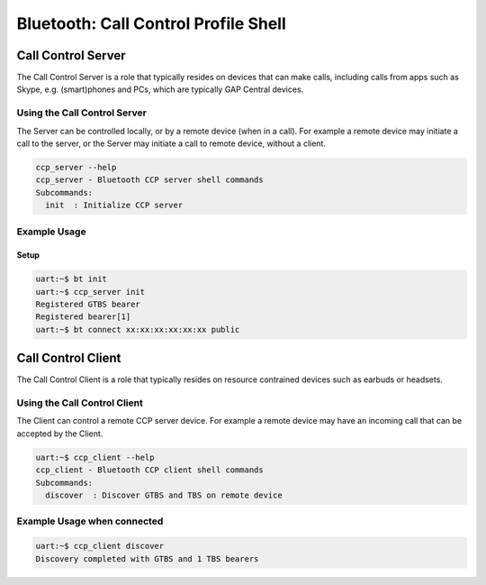 Bluetooth: Call Control Profile Shell
#####################################

Call Control Server
*******************
The Call Control Server is a role that typically resides on devices that can make calls,
including calls from apps such as Skype, e.g. (smart)phones and PCs,
which are typically GAP Central devices.

Using the Call Control Server
=============================
The Server can be controlled locally, or by a remote device (when in a call). For
example a remote device may initiate a call to the server,
or the Server may initiate a call to remote device, without a client.

.. code-block:: console

   ccp_server --help
   ccp_server - Bluetooth CCP server shell commands
   Subcommands:
     init  : Initialize CCP server

Example Usage
=============

Setup
-----

.. code-block:: console

   uart:~$ bt init
   uart:~$ ccp_server init
   Registered GTBS bearer
   Registered bearer[1]
   uart:~$ bt connect xx:xx:xx:xx:xx:xx public

Call Control Client
*******************
The Call Control Client is a role that typically resides on resource contrained devices such as
earbuds or headsets.

Using the Call Control Client
=============================
The Client can control a remote CCP server device.
For example a remote device may have an incoming call that can be accepted by the Client.

.. code-block:: console

   uart:~$ ccp_client --help
   ccp_client - Bluetooth CCP client shell commands
   Subcommands:
     discover  : Discover GTBS and TBS on remote device

Example Usage when connected
============================

.. code-block:: console

   uart:~$ ccp_client discover
   Discovery completed with GTBS and 1 TBS bearers
